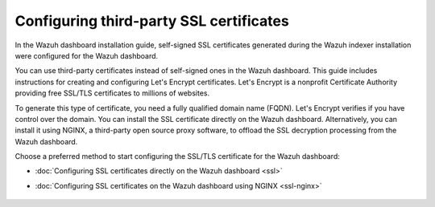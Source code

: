 .. Copyright (C) 2015, Wazuh, Inc.

.. meta::
   :description: You can use third-party certificates, instead of self-signed, in the Wazuh dashboard. Learn more about it in this section of the Wazuh documentation.

.. _configuring-third-party-certs:

Configuring third-party SSL certificates
========================================

In the Wazuh dashboard installation guide, self-signed SSL certificates generated during the Wazuh indexer installation were configured for the Wazuh dashboard.

You can use third-party certificates instead of self-signed ones in the Wazuh dashboard. This guide includes instructions for creating and configuring Let's Encrypt certificates. Let's Encrypt is a nonprofit Certificate Authority providing free SSL/TLS certificates to millions of websites.

To generate this type of certificate, you need a fully qualified domain name (FQDN). Let's Encrypt verifies if you have control over the domain.
You can install the SSL certificate directly on the Wazuh dashboard. Alternatively, you can install it using NGINX, a third-party open source proxy software, to offload the SSL decryption processing from the Wazuh dashboard.

Choose a preferred method to start configuring the SSL/TLS certificate for the Wazuh dashboard:

- :doc:`Configuring SSL certificates directly on the Wazuh dashboard <ssl>`
- :doc:`Configuring SSL certificates on the Wazuh dashboard using NGINX <ssl-nginx>`

    .. toctree::
        :hidden:
        :maxdepth: 1

        ssl
        ssl-nginx
        
